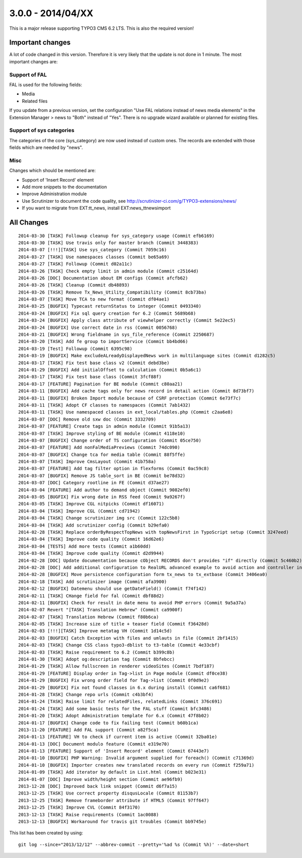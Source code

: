 

3.0.0 - 2014/04/XX
----------------------------------

This is a major release supporting TYPO3 CMS 6.2 LTS. This is also the required version!

Important changes
=================================

A lot of code changed in this version. Therefore it is very likely that the update is not done in 1 minute.
The most important changes are:

Support of FAL
^^^^^^^^^^^^^^^^^

FAL is used for the following fields:

* Media
* Related files

If you update from a previous version, set the configuration "Use FAL relations instead of news media elements" in the Extension Manager > news to "Both" instead of "Yes".
There is no upgrade wizard available or planned for existing files.


Support of sys categories
^^^^^^^^^^^^^^^^^^^^^^^^^^^

The categories of the core (sys_category) are now used instead of custom ones.
The records are extended with those fields which are needed by "news".


Misc
^^^^^^^^^^^^^^^^^^^^^^^^^^^

Changes which should be mentioned are:

* Support of 'Insert Record' element
* Add more snippets to the documentation
* Improve Administration module
* Use Scrutinizer to document the code quality, see http://scrutinizer-ci.com/g/TYPO3-extensions/news/
* If you want to migrate from EXT:tt_news, install EXT:news_ttnewsimport


All Changes
=================================

::

    2014-03-30 [TASK] Followup cleanup for sys_category usage (Commit efb6169)
    2014-03-30 [TASK] Use travis only for master branch (Commit 3448383)
    2014-03-07 [!!!][TASK] Use sys_category (Commit 7059c16)
    2014-03-27 [TASK] Use namespaces classes (Commit be65a69)
    2014-03-27 [TASK] Followup (Commit d02a11c)
    2014-03-26 [TASK] Check empty limit in admin module (Commit c25164d)
    2014-03-26 [DOC] Documentation about EM configs (Commit afcfb62)
    2014-03-26 [TASK] Cleanup (Commit db48893)
    2014-03-26 [TASK] Remove Tx_News_Utility_Compatibility (Commit 8cb73ba)
    2014-03-07 [TASK] Move TCA to new format (Commit df04ae1)
    2014-03-25 [BUGFIX] Typecast returnStatus to integer (Commit 0493340)
    2014-03-24 [BUGFIX] Fix sql query creation for 6.2 (Commit 5689b68)
    2014-03-24 [BUGFIX] Apply class attribute of viewhelper correctly (Commit 5e22ec5)
    2014-03-24 [BUGFIX] Use correct date in rss (Commit 0056768)
    2014-03-21 [BUGFIX] Wrong fieldname in sys_file_reference (Commit 2250687)
    2014-03-20 [TASK] Add fe group to importService (Commit bb4bd66)
    2014-03-19 [Test] Followup (Commit 6395c98)
    2014-03-19 [BUGFIX] Make excludeALreadyDisplayedNews work in multilanguage sites (Commit d1282c5)
    2014-03-17 [TASK] Fix test base class v2 (Commit debd3be)
    2014-01-29 [BUGFIX] Add initialOffset to calculation (Commit 0b5a6c1)
    2014-03-17 [TASK] Fix test base class (Commit 3fcf88f)
    2014-03-17 [FEATURE] Pagination for BE module (Commit c80aa21)
    2014-03-11 [BUGFIX] Add cache tags only for news record in detail action (Commit 8d73bf7)
    2014-03-11 [BUGFIX] Broken Import module because of CSRF protection (Commit 6e73f7c)
    2014-03-11 [TASK] Adopt CF classes to namespaces (Commit 7ab1432)
    2014-03-11 [TASK] Use namespaced classes in ext_local/tables.php (Commit c2aa6e8)
    2014-03-07 [DOC] Remove old sxw doc (Commit 3332709)
    2014-03-07 [FEATURE] Create tags in admin module (Commit 91b5a13)
    2014-03-07 [TASK] Improve styling of BE module (Commit 4118e10)
    2014-03-07 [BUGFIX] Change order of TS configuration (Commit 05ce750)
    2014-03-07 [FEATURE] Add nonFalMediaPreviews (Commit 74dc090)
    2014-03-07 [BUGFIX] Change tca for media table (Commit 88f5ffe)
    2014-03-07 [TASK] Improve CmsLayout (Commit 41b758a)
    2014-03-07 [FEATURE] Add tag filter option in flexforms (Commit 0ac59c8)
    2014-03-07 [BUGFIX] Remove JS table_sort in BE (Commit be78d32)
    2014-03-07 [DOC] Category rootline in FE (Commit d37ae27)
    2014-03-04 [FEATURE] Add author to demand object (Commit 9082ef0)
    2014-03-05 [BUGFIX] Fix wrong date in RSS feed (Commit 9a9267f)
    2014-03-05 [TASK] Improve CGL nitpicks (Commit df16071)
    2014-03-04 [TASK] Improve CGL (Commit cd71942)
    2014-03-04 [TASK] Change scrutinizer img src (Commit 122c5b8)
    2014-03-04 [TASK] Add scrutinizer config (Commit b29efa0)
    2014-02-28 [TASK] Replace orderByRespectTopNews with topNewsFirst in TypoScript setup (Commit 3247eed)
    2014-03-04 [TASK] Improve code quality (Commit 16d62e6)
    2014-03-04 [TESTS] Add more tests (Commit a1b60dd)
    2014-03-04 [TASK] Improve code quality (Commit d2d9944)
    2014-02-28 [DOC] Update documentation because cObject RECORDS don't provides "if" directly (Commit 5c460b2)
    2014-02-28 [DOC] Add additional configuration to RealURL advanced example to avoid action and controller in URL of detail view (Commit 01bfb39)
    2014-02-28 [BUGFIX] Move persistence configuration form tx_news to tx_extbase (Commit 3406ea0)
    2014-02-18 [TASK] Add scrutinizer image (Commit afa3900)
    2014-02-12 [BUGFIX] Datemenu should use getDateField() (Commit f74f142)
    2014-02-11 [TASK] CHange field for fal (Commit dbf88d2)
    2014-02-11 [BUGFIX] Check for result in date menu to avoid PHP errors (Commit 9a5a37a)
    2014-02-07 Revert "[TASK] Translation Hebrew" (Commit ca9900f)
    2014-02-07 [TASK] Translation Hebrew (Commit f80b6ca)
    2014-02-05 [TASK] Increase size of title + teaser field (Commit f36428d)
    2014-02-03 [!!!][TASK] Improve metatag VH (Commit 1d14c5d)
    2014-02-03 [BUGFIX] Catch Exception with files and umlauts in file (Commit 2bf1415)
    2014-02-03 [TASK] Change CSS class typo3-dblist to t3-table (Commit 4e33cbf)
    2014-02-03 [TASK] Raise requirement to 6.2 (Commit b399c8b)
    2014-01-30 [TASK] Adopt og:description tag (Commit 8bfebcc)
    2014-01-29 [TASK] Allow fullscreen in renderer videoSites (Commit 7bdf187)
    2014-01-29 [FEATURE] Display order in Tag->list in Page module (Commit df0ce38)
    2014-01-29 [BUGFIX] Fix wrong order field for Tag->list (Commit 0f0d9e2)
    2014-01-29 [BUGFIX] Fix not found classes in 6.x during install (Commit ca6f681)
    2014-01-28 [TASK] Change repo urls (Commit c4b3bf4)
    2014-01-24 [TASK] Raise limit for relatedFiles, relatedLinks (Commit 376c691)
    2014-01-24 [TASK] Add some basic tests for the FAL stuff (Commit bfc3486)
    2014-01-20 [TASK] Adopt Administration template for 6.x (Commit 47f8b02)
    2014-01-17 [BUGFIX] Change code to fix failing test (Commit b60b1ca)
    2013-11-20 [FEATURE] Add FAL support (Commit a82f5ca)
    2014-01-13 [FEATURE] VH to check if current item is active (Commit 32ba01e)
    2014-01-13 [DOC] Document modulo feature (Commit e319e70)
    2014-01-13 [FEATURE] Support of 'Insert Record' element (Commit 67443e7)
    2014-01-10 [BUGFIX] PHP Warning: Invalid argument supplied for foreach() (Commit c71369d)
    2014-01-10 [BUGFIX] Importer creates new translated records on every run (Commit f259a71)
    2014-01-09 [TASK] Add iterator by default in List.html (Commit b023e31)
    2014-01-07 [DOC] Improve width/height section (Commit ae96fb9)
    2013-12-28 [DOC] Improved back link snippet (Commit d6f7a15)
    2013-12-25 [TASK] Use correct property disqusLocale (Commit 81153b7)
    2013-12-25 [TASK] Remove frameborder attribute if HTML5 (Commit 97ff647)
    2013-12-25 [TASK] Improve CVL (Commit 84f3170)
    2013-12-13 [TASK] Raise requirements (Commit 1ac0088)
    2013-12-13 [BUGFIX] Workaround for travis git troubles (Commit bb9745e)


This list has been created by using: ::

	git log --since="2013/12/12" --abbrev-commit --pretty='%ad %s (Commit %h)' --date=short

